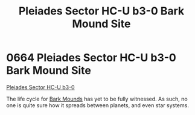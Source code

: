 :PROPERTIES:
:ID:       1cb85461-6952-4425-83b8-a3722f598d2f
:END:
#+title: Pleiades Sector HC-U b3-0 Bark Mound Site
#+filetags: :beacon:
* 0664 Pleiades Sector HC-U b3-0 Bark Mound Site
[[id:dd471f6e-654f-4ea6-9c09-7e1b3458b51b][Pleiades Sector HC-U b3-0]]

The life cycle for [[id:48386d21-4f62-4b4e-abdf-007e019d3531][Bark Mounds]] has yet to be fully witnessed. As such,
no one is quite sure how it spreads between planets, and even star
systems.

[[file:img/beacons/0664.png]]
